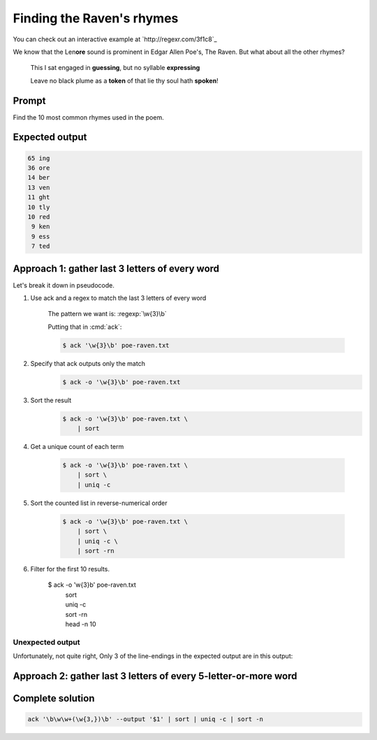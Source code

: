 **************************
Finding the Raven's rhymes
**************************

You can check out an interactive example at `http://regexr.com/3f1c8`_


We know that the Len\ **ore** sound is prominent in Edgar Allen Poe's, The Raven. But what about all the other rhymes?

    This I sat engaged in **guessing**, but no syllable **expressing**

    Leave no black plume as a **token** of that lie thy soul hath **spoken**!

Prompt
======

Find the 10 most common rhymes used in the poem.

Expected output
===============

.. code-block:: text


      65 ing
      36 ore
      14 ber
      13 ven
      11 ght
      10 tly
      10 red
       9 ken
       9 ess
       7 ted



Approach 1: gather last 3 letters of every word
===============================================

Let's break it down in pseudocode.


1. Use ack and a regex to match the last 3 letters of every word

    The pattern we want is: :regexp:`\w{3}\b`

    Putting that in :cmd:`ack`:

    .. code-block:: console

         $ ack '\w{3}\b' poe-raven.txt

2. Specify that ack outputs only the match
    .. code-block:: console

         $ ack -o '\w{3}\b' poe-raven.txt

3. Sort the result
    .. code-block:: console

        $ ack -o '\w{3}\b' poe-raven.txt \
            | sort

4. Get a unique count of each term

    .. code-block:: console

        $ ack -o '\w{3}\b' poe-raven.txt \
            | sort \
            | uniq -c


5. Sort the counted list in reverse-numerical order

    .. code-block:: console

        $ ack -o '\w{3}\b' poe-raven.txt \
            | sort \
            | uniq -c \
            | sort -rn

6. Filter for the first 10 results.

        $ ack -o '\w{3}\b' poe-raven.txt \
            | sort \
            | uniq -c \
            | sort -rn \
            | head -n 10



Unexpected output
-----------------

Unfortunately, not quite right, Only 3 of the line-endings in the expected output are in this output:


.. code-block:: text
   :emphasize-lines: 1,3,9

      65 ing
      58 the
      53 ore
      31 and
      24 his
      23 hat
      18 oor
      14 ber
      13 ven
      11 ill



Approach 2: gather last 3 letters of every 5-letter-or-more word
================================================================





Complete solution
=================

.. code-block:: console

    ack '\b\w\w+(\w{3,})\b' --output '$1' | sort | uniq -c | sort -n

